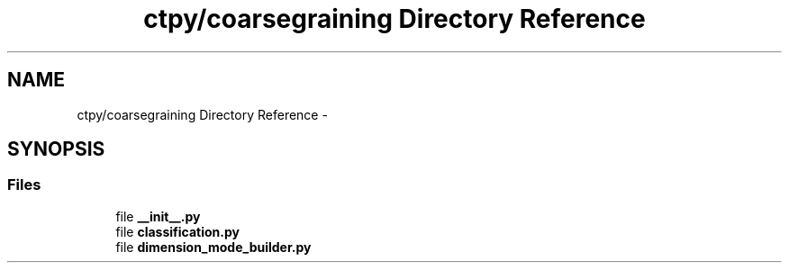 .TH "ctpy/coarsegraining Directory Reference" 3 "Sun Oct 13 2013" "Version 1.0.3" "CTPy" \" -*- nroff -*-
.ad l
.nh
.SH NAME
ctpy/coarsegraining Directory Reference \- 
.SH SYNOPSIS
.br
.PP
.SS "Files"

.in +1c
.ti -1c
.RI "file \fB__init__\&.py\fP"
.br
.ti -1c
.RI "file \fBclassification\&.py\fP"
.br
.ti -1c
.RI "file \fBdimension_mode_builder\&.py\fP"
.br
.in -1c
